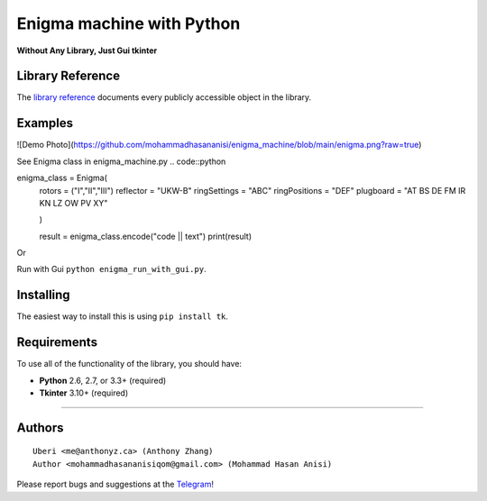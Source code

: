 Enigma machine with Python
=================
**Without Any Library, Just Gui tkinter**


Library Reference
-----------------

The `library reference <https://docs.python.org/3/library/tkinter.html>`__ documents every publicly accessible object in the library.


Examples
----------
![Demo Photo](https://github.com/mohammadhasananisi/enigma_machine/blob/main/enigma.png?raw=true)


See Enigma class in enigma_machine.py
.. code::python 
    
enigma_class = Enigma(
        rotors = ("I","II","III")
        reflector = "UKW-B"
        ringSettings = "ABC"
        ringPositions = "DEF"
        plugboard = "AT BS DE FM IR KN LZ OW PV XY"
        
        )

        result = enigma_class.encode("code || text")
        print(result)
::

Or

Run with Gui ``python enigma_run_with_gui.py``.



Installing
----------

The easiest way to install this is using ``pip install tk``.


Requirements
------------

To use all of the functionality of the library, you should have:

* **Python** 2.6, 2.7, or 3.3+ (required)
* **Tkinter** 3.10+ (required)

~~~~~~~~~~~~~~~~~~~~~~~~~~~~~~~~~~~~~~~~~~~~~~~~~~~~~~~~~~~~~~~~~~~~~~~~~~~~~~~~~~~~~~~~~~~~~~~~~~~~~~~~~~~~~~~~~~~~~~~~~~~~~


Authors
-------

::

    Uberi <me@anthonyz.ca> (Anthony Zhang)
    Author <mohammadhasananisiqom@gmail.com> (Mohammad Hasan Anisi)

Please report bugs and suggestions at the `Telegram <https://t.me/mohammadhasananisi>`__!

